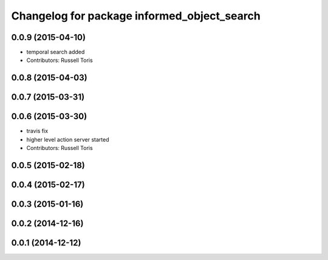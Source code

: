 ^^^^^^^^^^^^^^^^^^^^^^^^^^^^^^^^^^^^^^^^^^^^
Changelog for package informed_object_search
^^^^^^^^^^^^^^^^^^^^^^^^^^^^^^^^^^^^^^^^^^^^

0.0.9 (2015-04-10)
------------------
* temporal search added
* Contributors: Russell Toris

0.0.8 (2015-04-03)
------------------

0.0.7 (2015-03-31)
------------------

0.0.6 (2015-03-30)
------------------
* travis fix
* higher level action server started
* Contributors: Russell Toris

0.0.5 (2015-02-18)
------------------

0.0.4 (2015-02-17)
------------------

0.0.3 (2015-01-16)
------------------

0.0.2 (2014-12-16)
------------------

0.0.1 (2014-12-12)
------------------
